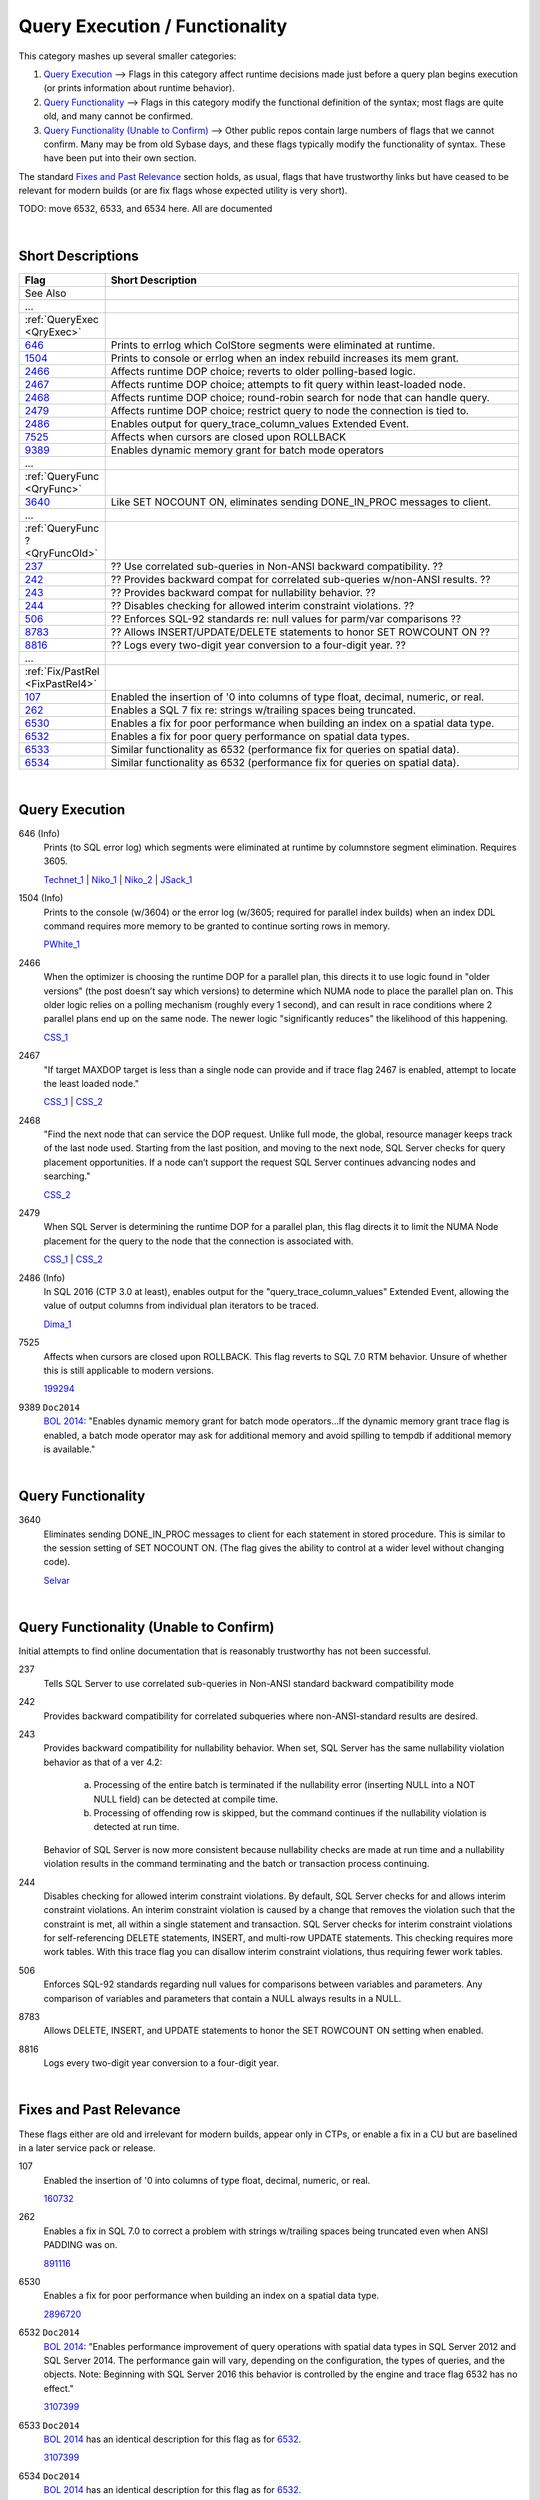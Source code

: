 ===============================
Query Execution / Functionality
===============================

This category mashes up several smaller categories:

#. `Query Execution`_ --> Flags in this category affect runtime decisions made just before a query plan begins execution (or prints information about runtime behavior).
#. `Query Functionality`_ --> Flags in this category modify the functional definition of the syntax; most flags are quite old, and many cannot be confirmed.
#. `Query Functionality (Unable to Confirm)`_ --> Other public repos contain large numbers of flags that we cannot confirm. Many may be from old Sybase days, and these flags typically modify the functionality of syntax. These have been put into their own section.

The standard `Fixes and Past Relevance`_ section holds, as usual, flags that have trustworthy links but have ceased to be relevant
for modern builds (or are fix flags whose expected utility is very short). 

TODO: move 6532, 6533, and 6534 here. All are documented

|

Short Descriptions
------------------

.. This comment line is as long as we would ever want the short desc to be in the table below.

.. list-table::
	:widths: 10 60
	:header-rows: 1

	* - Flag
	  - Short Description
	* - See Also
	  - 
	* - ...
	  - 
	* - :ref:`QueryExec <QryExec>`
	  - 
	* - 646_
	  - Prints to errlog which ColStore segments were eliminated at runtime.
	* - 1504_
	  - Prints to console or errlog when an index rebuild increases its mem grant.
	* - 2466_
	  - Affects runtime DOP choice; reverts to older polling-based logic.
	* - 2467_
	  - Affects runtime DOP choice; attempts to fit query within least-loaded node.
	* - 2468_
	  - Affects runtime DOP choice; round-robin search for node that can handle query.
	* - 2479_
	  - Affects runtime DOP choice; restrict query to node the connection is tied to.
	* - 2486_
	  - Enables output for query_trace_column_values Extended Event.
	* - 7525_
	  - Affects when cursors are closed upon ROLLBACK
	* - 9389_
	  - Enables dynamic memory grant for batch mode operators
	* - ...
	  - 
	* - :ref:`QueryFunc <QryFunc>`
	  - 
	* - 3640_
	  - Like SET NOCOUNT ON, eliminates sending DONE_IN_PROC messages to client.
	* - ...
	  - 
	* - :ref:`QueryFunc ? <QryFuncOld>`
	  - 
	* - 237_
	  - ?? Use correlated sub-queries in Non-ANSI backward compatibility. ??
	* - 242_
	  - ?? Provides backward compat for correlated sub-queries w/non-ANSI results. ??
	* - 243_
	  - ?? Provides backward compat for nullability behavior. ??
	* - 244_
	  - ?? Disables checking for allowed interim constraint violations. ??
	* - 506_
	  - ?? Enforces SQL-92 standards re: null values for parm/var comparisons ??
	* - 8783_
	  - ?? Allows INSERT/UPDATE/DELETE statements to honor SET ROWCOUNT ON ??
	* - 8816_
	  - ?? Logs every two-digit year conversion to a four-digit year. ??
	* - ...
	  - 
	* - :ref:`Fix/PastRel <FixPastRel4>`
	  - 
	* - 107_
	  - Enabled the insertion of '0 into columns of type float, decimal, numeric, or real.
	* - 262_
	  - Enables a SQL 7 fix re: strings w/trailing spaces being truncated.
	* - 6530_
	  - Enables a fix for poor performance when building an index on a spatial data type.
	* - 6532_
	  - Enables a fix for poor query performance on spatial data types.
	* - 6533_
	  - Similar functionality as 6532 (performance fix for queries on spatial data).
	* - 6534_
	  - Similar functionality as 6532 (performance fix for queries on spatial data).
	 
.. This comment line is as long as we would ever want the short desc to be in the table above.

|

.. _QryExec: 
	 
Query Execution
---------------

.. _646:

646 (Info)
	Prints (to SQL error log) which segments were eliminated at runtime by columnstore segment elimination. Requires 3605. 
	
	Technet_1_ | Niko_1_ | Niko_2_ | JSack_1_ 

.. _1504:

1504 (Info)
	Prints to the console (w/3604) or the error log (w/3605; required for parallel index builds) when an index DDL command 
	requires more memory to be granted to continue sorting rows in memory.
	
	PWhite_1_

.. _2466:

2466
	When the optimizer is choosing the runtime DOP for a parallel plan, this directs it to use logic found in "older versions" 
	(the post doesn’t say which versions) to determine which NUMA node to place the parallel plan on. This older logic relies on 
	a polling mechanism (roughly every 1 second), and can result in race conditions where 2 parallel plans end up on the same node. 
	The newer logic "significantly reduces" the likelihood of this happening. 
	
	CSS_1_ 
	
.. _2467:

2467
	"If target MAXDOP target is less than a single node can provide and if trace flag 2467 is enabled, attempt to locate 
	the least loaded node."
	
	CSS_1_ | CSS_2_

.. _2468:
	
2468
	"Find the next node that can service the DOP request. Unlike full mode, the global, resource manager keeps track of the 
	last node used. Starting from the last position, and moving to the next node, SQL Server checks for query placement 
	opportunities. If a node can’t support the request SQL Server continues advancing nodes and searching."
	
	CSS_2_ 

.. _2479:

2479
	When SQL Server is determining the runtime DOP for a parallel plan, this flag directs it to limit the NUMA Node 
	placement for the query to the node that the connection is associated with.
	
	CSS_1_ | CSS_2_ 

.. _2486:
	
2486 (Info)
	In SQL 2016 (CTP 3.0 at least), enables output for the "query_trace_column_values" Extended Event, allowing the 
	value of output columns from individual plan iterators to be traced.
	
	Dima_1_




.. _7525:
	
7525
	Affects when cursors are closed upon ROLLBACK. This flag reverts to SQL 7.0 RTM behavior. Unsure of whether this is still 
	applicable to modern versions.
	
	199294_ 

.. _9389:

9389 ``Doc2014`` 
	`BOL 2014`_: "Enables dynamic memory grant for batch mode operators...If the dynamic memory grant trace flag is enabled,
	a batch mode operator may ask for additional memory and avoid spilling to tempdb if additional memory is available."


|

.. _QryFunc: 
	 
Query Functionality
-------------------

.. _3640:

3640
	Eliminates sending DONE_IN_PROC messages to client for each statement in stored procedure. This is similar to the 
	session setting of SET NOCOUNT ON. (The flag gives the ability to control at a wider level without changing code).
	
	Selvar_

	

|


.. _QryFuncOld: 
	 
Query Functionality (Unable to Confirm)
---------------------------------------
Initial attempts to find online documentation that is reasonably trustworthy has not been successful. 

.. _237:

237
	Tells SQL Server to use correlated sub-queries in Non-ANSI standard backward compatibility mode	
	
.. _242:
	
242
	Provides backward compatibility for correlated subqueries where non-ANSI-standard results are desired.	
	
.. _243:
	
243
	Provides backward compatibility for nullability behavior. When set, SQL Server has the same nullability violation behavior as that of a ver 4.2:
	
		a)	Processing of the entire batch is terminated if the nullability error (inserting NULL into a NOT NULL field) can be detected at compile time. 
		b)	Processing of offending row is skipped, but the command continues if the nullability violation is detected at run time. 
		
	Behavior of SQL Server is now more consistent because nullability checks are made at run time and a nullability violation results in the command terminating 
	and the batch or transaction process continuing.	
	
.. _244: 

244
	Disables checking for allowed interim constraint violations. By default, SQL Server checks for and allows interim constraint violations. 
	An interim constraint violation is caused by a change that removes the violation such that the constraint is met, all within a single statement and transaction. 
	SQL Server checks for interim constraint violations for self-referencing DELETE statements, INSERT, and multi-row UPDATE statements. This checking requires more 
	work tables. With this trace flag you can disallow interim constraint violations, thus requiring fewer work tables.	

.. _506:

506	
	Enforces SQL-92 standards regarding null values for comparisons between variables and parameters. Any comparison of variables and parameters that contain a 
	NULL always results in a NULL.
	
.. _8783:

8783
	Allows DELETE, INSERT, and UPDATE statements to honor the SET ROWCOUNT ON setting when enabled.	
	
.. _8816:

8816
	Logs every two-digit year conversion to a four-digit year.	


|

.. _FixPastRel4:

Fixes and Past Relevance
------------------------
These flags either are old and irrelevant for modern builds, appear only in CTPs, or enable a fix 
in a CU but are baselined in a later service pack or release.

.. _107: 

107
	Enabled the insertion of '0 into columns of type float, decimal, numeric, or real. 
	
	160732_

.. _262: 

262
	Enables a fix in SQL 7.0 to correct a problem with strings w/trailing spaces being truncated even when ANSI PADDING was on. 
	
	891116_ 

	
.. _6530:

6530
	Enables a fix for poor performance when building an index on a spatial data type.
	
	2896720_
	
.. _6532:
	
6532 ``Doc2014`` 
	`BOL 2014`_: "Enables performance improvement of query operations with spatial data types in SQL Server 2012 and SQL Server 2014. 
	The performance gain will vary, depending on the configuration, the types of queries, and the objects.
	Note: Beginning with SQL Server 2016 this behavior is controlled by the engine and trace flag 6532 has no effect."
	
	3107399_ 
	
.. _6533:

6533 ``Doc2014``
	`BOL 2014`_ has an identical description for this flag as for 6532_.
	
	3107399_ 


.. _6534:

6534 ``Doc2014``
	`BOL 2014`_ has an identical description for this flag as for 6532_.
	
	3107399_ 

.. Official Links 

.. _BOL 2014: https://technet.microsoft.com/en-us/library/ms188396.aspx

.. _160732: https://support.microsoft.com/en-us/kb/160732

.. _199294: https://support.microsoft.com/en-us/kb/199294/en-us

.. _891116: https://support.microsoft.com/en-us/kb/891116

.. _2896720: http://support.microsoft.com/kb/2896720/en-us

.. _3107399: https://support.microsoft.com/en-us/kb/3107399


.. MSFT Blog links

.. _CSS_1: http://blogs.msdn.com/b/psssql/archive/2013/09/27/how-it-works-maximizing-max-degree-of-parallelism-maxdop.aspx

.. _CSS_2: https://blogs.msdn.microsoft.com/psssql/2016/03/04/sql-server-parallel-query-placement-decision-logic/

.. _Selvar: http://blogs.msdn.com/b/selvar/archive/2010/07/14/delete-operation-editing-a-data-source-from-a-reporting-service-2005-report-manager-fails-internalcatalogexception-and-throwing-watson-dump.aspx

.. _Technet_1: http://social.technet.microsoft.com/wiki/contents/articles/5611.verifying-columnstore-segment-elimination.aspx

.. _JSack_1: http://www.sqlskills.com/blogs/joe/exploring-columnstore-index-metadata-segment-distribution-and-elimination-behaviors/


.. Non-MSFT bloggers

.. _Dima_1: http://www.queryprocessor.com/query-trace-column-values/

.. _Niko_1: http://www.nikoport.com/2014/07/24/clustered-columnstore-indexes-part-35-trace-flags-query-optimiser-rules/ 

.. _Niko_2: http://www.nikoport.com/2015/05/24/azure-columnstore-part-3-modern-segment-elimination-and-set-statistics-io/ 

.. _PWhite_1: http://sqlperformance.com/2015/04/sql-plan/internals-of-the-seven-sql-server-sorts-part-1
	


.. Connect links


.. Forums 



.. Other Links 

